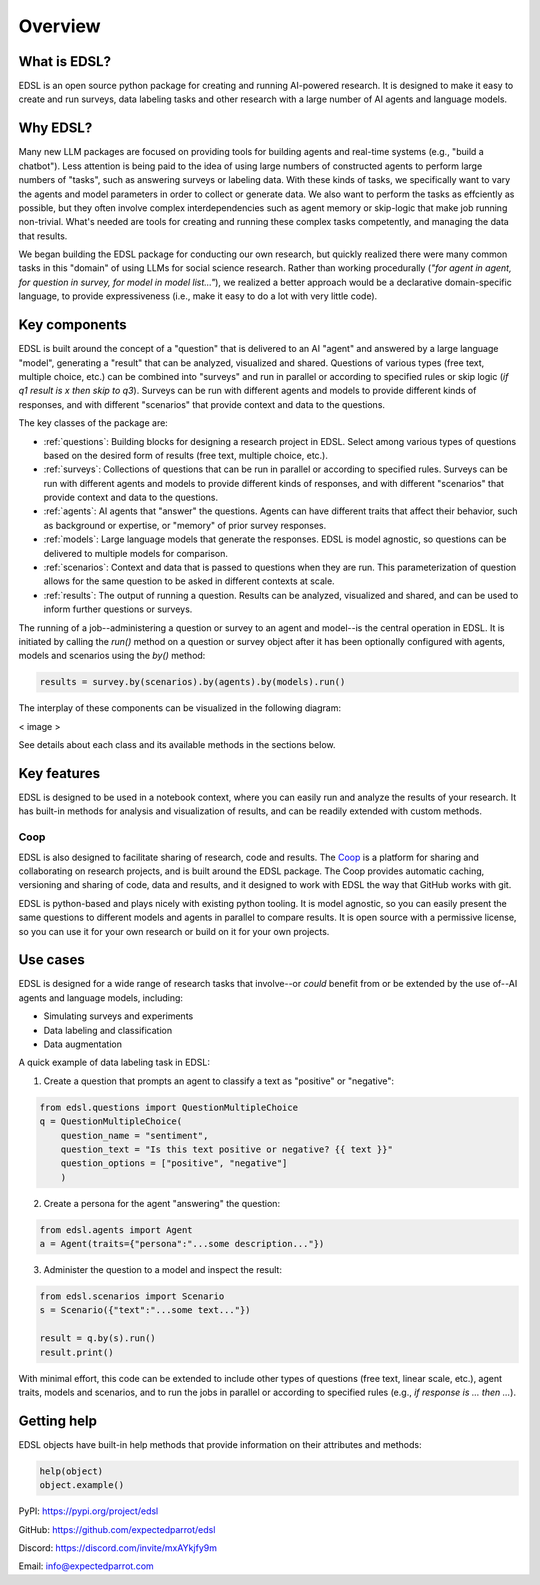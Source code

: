 Overview
========

What is EDSL? 
-------------

EDSL is an open source python package for creating and running AI-powered research. 
It is designed to make it easy to create and run surveys, data labeling tasks and other research with a large number of AI agents and language models. 

Why EDSL?
---------

Many new LLM packages are focused on providing tools for building agents and real-time systems (e.g., "build a chatbot"). 
Less attention is being paid to the idea of using large numbers of constructed agents to perform large numbers of "tasks", such as answering surveys or labeling data.
With these kinds of tasks, we specifically want to vary the agents and model parameters in order to collect or generate data. 
We also want to perform the tasks as effciently as possible, but they often involve complex interdependencies such as agent memory or skip-logic that make job running non-trivial.
What's needed are tools for creating and running these complex tasks competently, and managing the data that results.

We began building the EDSL package for conducting our own research, but quickly realized there were many common tasks in this "domain" of using LLMs for social science research. 
Rather than working procedurally (*"for agent in agent, for question in survey, for model in model list…"*), we realized a better approach would be a declarative domain-specific language, to provide expressiveness (i.e., make it easy to do a lot with very little code). 

Key components
--------------

EDSL is built around the concept of a "question" that is delivered to an AI "agent" and answered by a large language "model", generating a "result" that can be analyzed, visualized and shared.
Questions of various types (free text, multiple choice, etc.) can be combined into "surveys" and run in parallel or according to specified rules or skip logic (*if q1 result is x then skip to q3*).
Surveys can be run with different agents and models to provide different kinds of responses, and with different "scenarios" that provide context and data to the questions.

The key classes of the package are:

* :ref:`questions`: Building blocks for designing a research project in EDSL. Select among various types of questions based on the desired form of results (free text, multiple choice, etc.). 
* :ref:`surveys`: Collections of questions that can be run in parallel or according to specified rules. Surveys can be run with different agents and models to provide different kinds of responses, and with different "scenarios" that provide context and data to the questions.
* :ref:`agents`: AI agents that "answer" the questions. Agents can have different traits that affect their behavior, such as background or expertise, or "memory" of prior survey responses.
* :ref:`models`: Large language models that generate the responses. EDSL is model agnostic, so questions can be delivered to multiple models for comparison.
* :ref:`scenarios`: Context and data that is passed to questions when they are run. This parameterization of question allows for the same question to be asked in different contexts at scale.
* :ref:`results`: The output of running a question. Results can be analyzed, visualized and shared, and can be used to inform further questions or surveys.

The running of a job--administering a question or survey to an agent and model--is the central operation in EDSL. It is initiated by calling the `run()` method on a question or survey object after it has been optionally configured with agents, models and scenarios using the `by()` method:

.. code-block:: python

    results = survey.by(scenarios).by(agents).by(models).run()

The interplay of these components can be visualized in the following diagram:

< image >

See details about each class and its available methods in the sections below.

Key features 
------------

EDSL is designed to be used in a notebook context, where you can easily run and analyze the results of your research.
It has built-in methods for analysis and visualization of results, and can be readily extended with custom methods.

Coop
^^^^

EDSL is also designed to facilitate sharing of research, code and results. 
The `Coop`_ is a platform for sharing and collaborating on research projects, and is built around the EDSL package.
The Coop provides automatic caching, versioning and sharing of code, data and results, and it designed to work with EDSL the way that GitHub works with git.

EDSL is python-based and plays nicely with existing python tooling.
It is model agnostic, so you can easily present the same questions to different models and agents in parallel to compare results.
It is open source with a permissive license, so you can use it for your own research or build on it for your own projects.

Use cases
---------

EDSL is designed for a wide range of research tasks that involve--or *could* benefit from or be extended by the use of--AI agents and language models, including:

* Simulating surveys and experiments
* Data labeling and classification
* Data augmentation

A quick example of data labeling task in EDSL:

1. Create a question that prompts an agent to classify a text as "positive" or "negative":

.. code-block:: python

    from edsl.questions import QuestionMultipleChoice
    q = QuestionMultipleChoice(
        question_name = "sentiment",
        question_text = "Is this text positive or negative? {{ text }}"
        question_options = ["positive", "negative"]
        )

2. Create a persona for the agent "answering" the question:

.. code-block:: python

    from edsl.agents import Agent
    a = Agent(traits={"persona":"...some description..."})

3. Administer the question to a model and inspect the result:

.. code-block:: python

    from edsl.scenarios import Scenario
    s = Scenario({"text":"...some text..."})

    result = q.by(s).run()
    result.print()

With minimal effort, this code can be extended to include other types of questions (free text, linear scale, etc.), agent traits, models and scenarios, and to run the jobs in parallel or according to specified rules (e.g., *if response is ... then ...*).

Getting help 
------------

EDSL objects have built-in help methods that provide information on their attributes and methods:

.. code-block:: python

    help(object)
    object.example()


PyPI: `https://pypi.org/project/edsl <https://pypi.org/project/edsl/>`_

GitHub: `https://github.com/expectedparrot/edsl <https://github.com/expectedparrot/edsl>`_

Discord: `https://discord.com/invite/mxAYkjfy9m <https://discord.com/invite/mxAYkjfy9m>`_

Email: info@expectedparrot.com